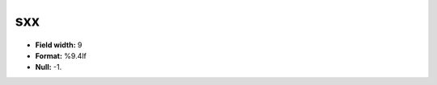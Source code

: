 .. _css2.8-sxx_attributes:

**sxx**
-------

* **Field width:** 9
* **Format:** %9.4lf
* **Null:** -1.
